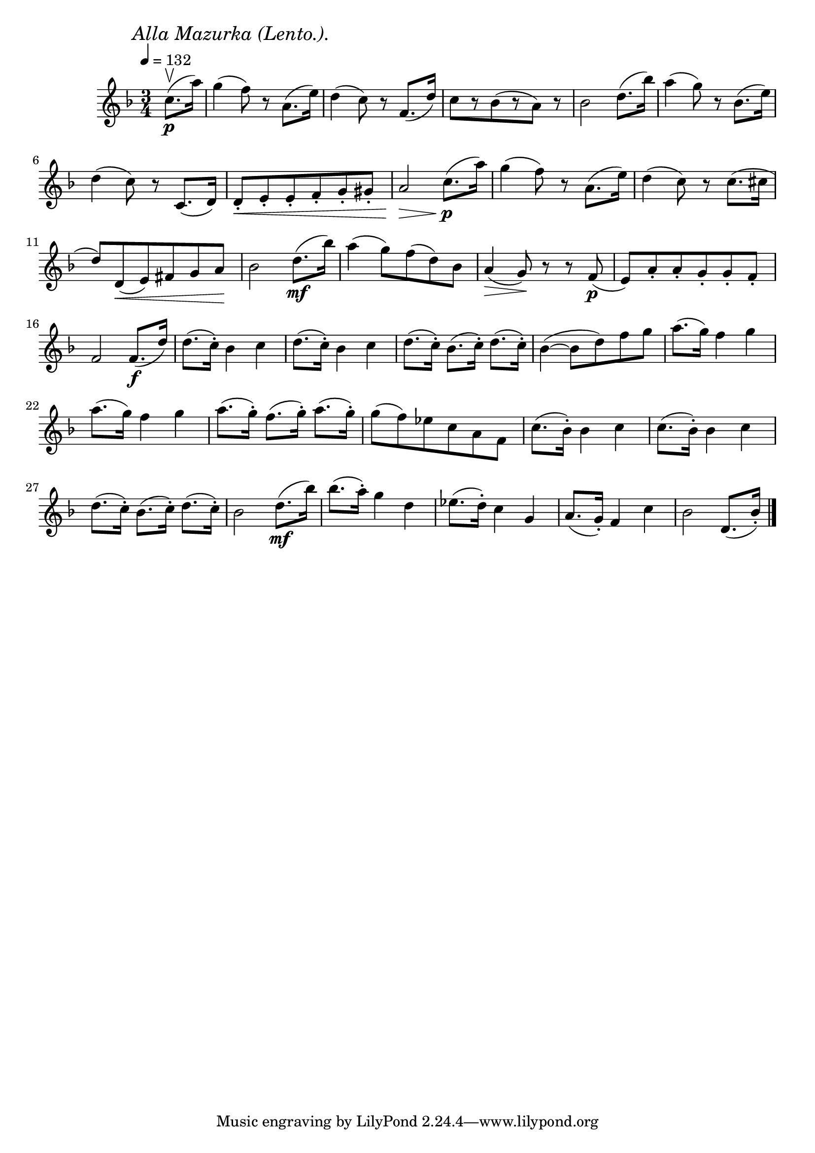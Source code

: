 \score {
  \header {
    title="XVI."
  }

  \relative {
    \key f \major
    \compoundMeter #'((3 4))
    \time 3/4
    \partial 4
  
    \mark \markup { \italic "Alla Mazurka (Lento.)." }
    \tempo 4 = 132


    c''8.\upbow\p (a'16)
    g4 (f8) r a,8. (e'16)
    d4 (c8) r f,8. (d'16)
    c8 [r bes (r a)] r
    bes2 d8. (bes'16)
    a4 (g8) r bes,8. (e16)

    \break % 2

    d4 (c8) r c,8. (d16)
    d8-. \< e-. e-. f-. g-. gis-.
    a2 \> \! c8.\p (a'16)
    g4 (f8) r a,8. (e'16)
    d4 (c8) r c8. (cis16

    \break % 3

    d8) d, \< (e) fis g a \!
    bes2 d8.\mf (bes'16)
    a4 (g8) f (d) bes
    a4 \> (g8) \! r r f\p (
    e) a-. a-. g-. g-. f-.

    \break % 4

    f2 f8.\f (d'16)
    d8. (c16-.) bes4 c
    d8. (c16-.) bes4 c
    d8. (c16-.) bes8. (c16-.) d8. (c16-.)
    bes4 (~bes8 d) f g
    a8. (g16) f4 g
    

    \break % 5

    a8. (g16) f4 g
    a8. (g16-.) f8. (g16-.) a8. (g16-.)
    g8 (f) es c a f
    c'8. (bes16-.) bes4 c
    c8. (bes16-.) bes4 c

    \break % 6

    d8. (c16-.) bes8. (c16-.) d8. (c16-.)
    bes2 d8.\mf (bes'16)
    bes8. (a16-.) g4 d
    es8. (d16-.) c4 g
    a8. (g16-.) f4 c'
    bes2 d,8. (bes'16-.)
        

    \break % 8
    \break % 9

    \bar "|."
  }
}

